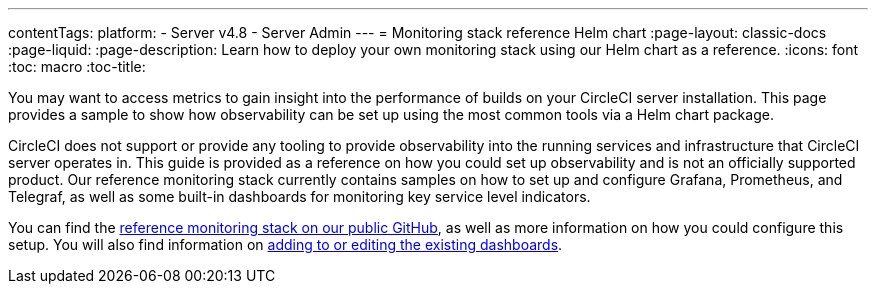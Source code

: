 ---
contentTags:
  platform:
    - Server v4.8
    - Server Admin
---
= Monitoring stack reference Helm chart
:page-layout: classic-docs
:page-liquid:
:page-description: Learn how to deploy your own monitoring stack using our Helm chart as a reference.
:icons: font
:toc: macro
:toc-title:


You may want to access metrics to gain insight into the performance of builds on your CircleCI server installation. This page provides a sample to show how observability can be set up using the most common tools via a Helm chart package.

CircleCI does not support or provide any tooling to provide observability into the running services and infrastructure that CircleCI server operates in.
This guide is provided as a reference on how you could  set up observability and is not an officially supported product. Our reference monitoring stack currently contains samples on how to set up and configure Grafana, Prometheus, and Telegraf, as well as some built-in dashboards for monitoring key service level indicators.

You can find the link:https://github.com/CircleCI-Public/circleci-server-monitoring-reference?tab=readme-ov-file#server-monitoring-stack[reference monitoring stack on our public GitHub], as well as more information on how you could configure this setup. You will also find information on link:https://github.com/CircleCI-Public/circleci-server-monitoring-reference?tab=readme-ov-file#modifying-or-adding-grafana-dashboards[adding to or editing the existing dashboards].